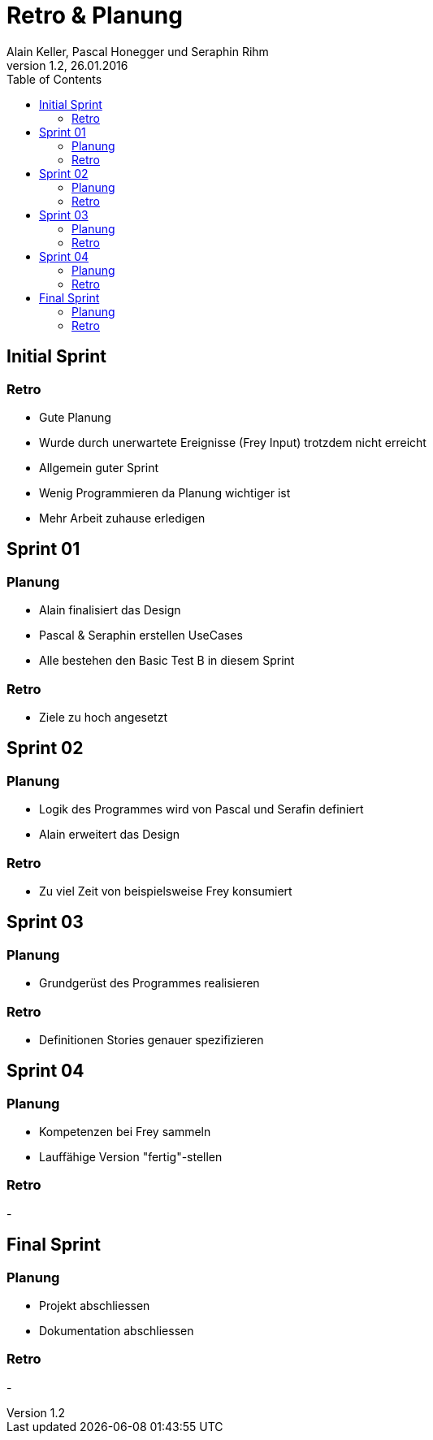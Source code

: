 Retro & Planung
===============
Alain Keller, Pascal Honegger und Seraphin Rihm
Version 1.2, 26.01.2016
:toc:

== Initial Sprint

=== Retro

* Gute Planung

* Wurde durch unerwartete Ereignisse (Frey Input)
trotzdem nicht erreicht

* Allgemein guter Sprint

* Wenig Programmieren da Planung wichtiger ist

* Mehr Arbeit zuhause erledigen

== Sprint 01

=== Planung

* Alain finalisiert das Design

* Pascal & Seraphin erstellen UseCases

* Alle bestehen den Basic Test B in diesem Sprint

=== Retro

* Ziele zu hoch angesetzt

== Sprint 02

=== Planung

* Logik des Programmes wird von Pascal und Serafin definiert

* Alain erweitert das Design

=== Retro

* Zu viel Zeit von beispielsweise Frey konsumiert

== Sprint 03

=== Planung

* Grundgerüst des Programmes realisieren

=== Retro

* Definitionen Stories genauer spezifizieren

== Sprint 04

=== Planung

* Kompetenzen bei Frey sammeln
* Lauffähige Version "fertig"-stellen

=== Retro
-

== Final Sprint

=== Planung

* Projekt abschliessen
* Dokumentation abschliessen

=== Retro
-